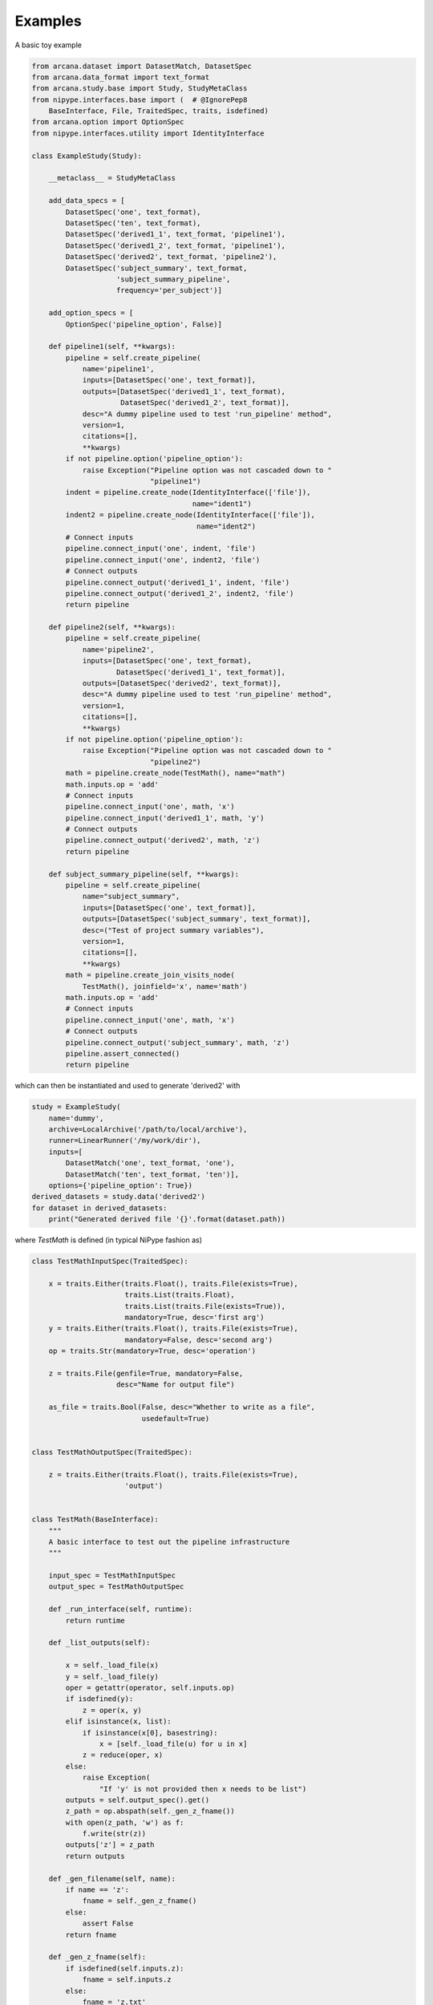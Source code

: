 Examples
========

A basic toy example

.. code-block:: python

    from arcana.dataset import DatasetMatch, DatasetSpec
    from arcana.data_format import text_format
    from arcana.study.base import Study, StudyMetaClass
    from nipype.interfaces.base import (  # @IgnorePep8
        BaseInterface, File, TraitedSpec, traits, isdefined)
    from arcana.option import OptionSpec
    from nipype.interfaces.utility import IdentityInterface

    class ExampleStudy(Study):
    
        __metaclass__ = StudyMetaClass
    
        add_data_specs = [
            DatasetSpec('one', text_format),
            DatasetSpec('ten', text_format),
            DatasetSpec('derived1_1', text_format, 'pipeline1'),
            DatasetSpec('derived1_2', text_format, 'pipeline1'),
            DatasetSpec('derived2', text_format, 'pipeline2'),
            DatasetSpec('subject_summary', text_format,
                        'subject_summary_pipeline',
                        frequency='per_subject')]
    
        add_option_specs = [
            OptionSpec('pipeline_option', False)]
    
        def pipeline1(self, **kwargs):
            pipeline = self.create_pipeline(
                name='pipeline1',
                inputs=[DatasetSpec('one', text_format)],
                outputs=[DatasetSpec('derived1_1', text_format),
                         DatasetSpec('derived1_2', text_format)],
                desc="A dummy pipeline used to test 'run_pipeline' method",
                version=1,
                citations=[],
                **kwargs)
            if not pipeline.option('pipeline_option'):
                raise Exception("Pipeline option was not cascaded down to "
                                "pipeline1")
            indent = pipeline.create_node(IdentityInterface(['file']),
                                          name="ident1")
            indent2 = pipeline.create_node(IdentityInterface(['file']),
                                           name="ident2")
            # Connect inputs
            pipeline.connect_input('one', indent, 'file')
            pipeline.connect_input('one', indent2, 'file')
            # Connect outputs
            pipeline.connect_output('derived1_1', indent, 'file')
            pipeline.connect_output('derived1_2', indent2, 'file')
            return pipeline
    
        def pipeline2(self, **kwargs):
            pipeline = self.create_pipeline(
                name='pipeline2',
                inputs=[DatasetSpec('one', text_format),
                        DatasetSpec('derived1_1', text_format)],
                outputs=[DatasetSpec('derived2', text_format)],
                desc="A dummy pipeline used to test 'run_pipeline' method",
                version=1,
                citations=[],
                **kwargs)
            if not pipeline.option('pipeline_option'):
                raise Exception("Pipeline option was not cascaded down to "
                                "pipeline2")
            math = pipeline.create_node(TestMath(), name="math")
            math.inputs.op = 'add'
            # Connect inputs
            pipeline.connect_input('one', math, 'x')
            pipeline.connect_input('derived1_1', math, 'y')
            # Connect outputs
            pipeline.connect_output('derived2', math, 'z')
            return pipeline
    
        def subject_summary_pipeline(self, **kwargs):
            pipeline = self.create_pipeline(
                name="subject_summary",
                inputs=[DatasetSpec('one', text_format)],
                outputs=[DatasetSpec('subject_summary', text_format)],
                desc=("Test of project summary variables"),
                version=1,
                citations=[],
                **kwargs)
            math = pipeline.create_join_visits_node(
                TestMath(), joinfield='x', name='math')
            math.inputs.op = 'add'
            # Connect inputs
            pipeline.connect_input('one', math, 'x')
            # Connect outputs
            pipeline.connect_output('subject_summary', math, 'z')
            pipeline.assert_connected()
            return pipeline
            
which can then be instantiated and used to generate 'derived2' with 

.. code-block:: python


    study = ExampleStudy(
        name='dummy',
        archive=LocalArchive('/path/to/local/archive'),
        runner=LinearRunner('/my/work/dir'),
        inputs=[
            DatasetMatch('one', text_format, 'one'),
            DatasetMatch('ten', text_format, 'ten')],
        options={'pipeline_option': True})
    derived_datasets = study.data('derived2')
    for dataset in derived_datasets:
        print("Generated derived file '{}'.format(dataset.path))
            
where *TestMath* is defined (in typical NiPype fashion as)

.. code-block:: python


    class TestMathInputSpec(TraitedSpec):
    
        x = traits.Either(traits.Float(), traits.File(exists=True),
                          traits.List(traits.Float),
                          traits.List(traits.File(exists=True)),
                          mandatory=True, desc='first arg')
        y = traits.Either(traits.Float(), traits.File(exists=True),
                          mandatory=False, desc='second arg')
        op = traits.Str(mandatory=True, desc='operation')
    
        z = traits.File(genfile=True, mandatory=False,
                        desc="Name for output file")
    
        as_file = traits.Bool(False, desc="Whether to write as a file",
                              usedefault=True)
    
    
    class TestMathOutputSpec(TraitedSpec):
    
        z = traits.Either(traits.Float(), traits.File(exists=True),
                          'output')
    
    
    class TestMath(BaseInterface):
        """
        A basic interface to test out the pipeline infrastructure
        """
    
        input_spec = TestMathInputSpec
        output_spec = TestMathOutputSpec
    
        def _run_interface(self, runtime):
            return runtime
    
        def _list_outputs(self):
            
            x = self._load_file(x)
            y = self._load_file(y)
            oper = getattr(operator, self.inputs.op)
            if isdefined(y):
                z = oper(x, y)
            elif isinstance(x, list):
                if isinstance(x[0], basestring):
                    x = [self._load_file(u) for u in x]
                z = reduce(oper, x)
            else:
                raise Exception(
                    "If 'y' is not provided then x needs to be list")
            outputs = self.output_spec().get()
            z_path = op.abspath(self._gen_z_fname())
            with open(z_path, 'w') as f:
                f.write(str(z))
            outputs['z'] = z_path
            return outputs
    
        def _gen_filename(self, name):
            if name == 'z':
                fname = self._gen_z_fname()
            else:
                assert False
            return fname
    
        def _gen_z_fname(self):
            if isdefined(self.inputs.z):
                fname = self.inputs.z
            else:
                fname = 'z.txt'
            return fname
    
        @classmethod
        def _load_file(self, path):
            with open(path) as f:
                return float(f.read())
